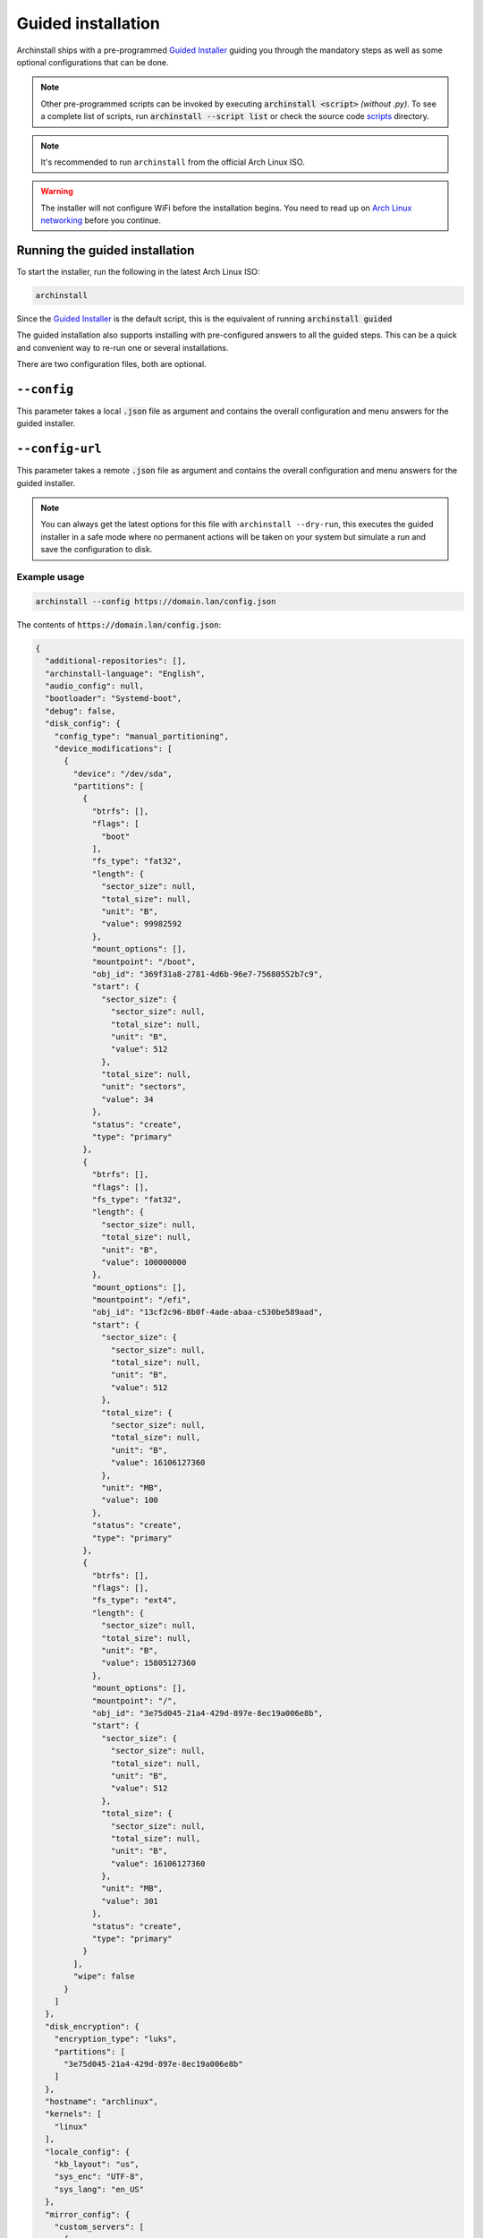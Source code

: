 .. _guided:

Guided installation
===================

Archinstall ships with a pre-programmed `Guided Installer`_ guiding you through the mandatory steps as well as some optional configurations that can be done.

.. note::

   Other pre-programmed scripts can be invoked by executing :code:`archinstall <script>` *(without .py)*. To see a complete list of scripts, run :code:`archinstall --script list` or check the source code `scripts`_ directory.

.. note::

   It's recommended to run ``archinstall`` from the official Arch Linux ISO.


.. warning::
    The installer will not configure WiFi before the installation begins. You need to read up on `Arch Linux networking <https://wiki.archlinux.org/index.php/Network_configuration>`_ before you continue.

Running the guided installation
-------------------------------

To start the installer, run the following in the latest Arch Linux ISO:

.. code-block:: sh

    archinstall

Since the `Guided Installer`_ is the default script, this is the equivalent of running :code:`archinstall guided`


The guided installation also supports installing with pre-configured answers to all the guided steps. This can be a quick and convenient way to re-run one or several installations.

There are two configuration files, both are optional.

``--config``
------------

This parameter takes a local :code:`.json` file as argument and contains the overall configuration and menu answers for the guided installer.

``--config-url``
------------

This parameter takes a remote :code:`.json` file as argument and contains the overall configuration and menu answers for the guided installer.

.. note::

   You can always get the latest options for this file with ``archinstall --dry-run``, this executes the guided installer in a safe mode where no permanent actions will be taken on your system but simulate a run and save the configuration to disk.

Example usage
^^^^^^^^^^^^^

.. code-block:: sh

    archinstall --config https://domain.lan/config.json

The contents of :code:`https://domain.lan/config.json`:

.. code-block:: json

   {
     "additional-repositories": [],
     "archinstall-language": "English",
     "audio_config": null,
     "bootloader": "Systemd-boot",
     "debug": false,
     "disk_config": {
       "config_type": "manual_partitioning",
       "device_modifications": [
         {
           "device": "/dev/sda",
           "partitions": [
             {
               "btrfs": [],
               "flags": [
                 "boot"
               ],
               "fs_type": "fat32",
               "length": {
                 "sector_size": null,
                 "total_size": null,
                 "unit": "B",
                 "value": 99982592
               },
               "mount_options": [],
               "mountpoint": "/boot",
               "obj_id": "369f31a8-2781-4d6b-96e7-75680552b7c9",
               "start": {
                 "sector_size": {
                   "sector_size": null,
                   "total_size": null,
                   "unit": "B",
                   "value": 512
                 },
                 "total_size": null,
                 "unit": "sectors",
                 "value": 34
               },
               "status": "create",
               "type": "primary"
             },
             {
               "btrfs": [],
               "flags": [],
               "fs_type": "fat32",
               "length": {
                 "sector_size": null,
                 "total_size": null,
                 "unit": "B",
                 "value": 100000000
               },
               "mount_options": [],
               "mountpoint": "/efi",
               "obj_id": "13cf2c96-8b0f-4ade-abaa-c530be589aad",
               "start": {
                 "sector_size": {
                   "sector_size": null,
                   "total_size": null,
                   "unit": "B",
                   "value": 512
                 },
                 "total_size": {
                   "sector_size": null,
                   "total_size": null,
                   "unit": "B",
                   "value": 16106127360
                 },
                 "unit": "MB",
                 "value": 100
               },
               "status": "create",
               "type": "primary"
             },
             {
               "btrfs": [],
               "flags": [],
               "fs_type": "ext4",
               "length": {
                 "sector_size": null,
                 "total_size": null,
                 "unit": "B",
                 "value": 15805127360
               },
               "mount_options": [],
               "mountpoint": "/",
               "obj_id": "3e75d045-21a4-429d-897e-8ec19a006e8b",
               "start": {
                 "sector_size": {
                   "sector_size": null,
                   "total_size": null,
                   "unit": "B",
                   "value": 512
                 },
                 "total_size": {
                   "sector_size": null,
                   "total_size": null,
                   "unit": "B",
                   "value": 16106127360
                 },
                 "unit": "MB",
                 "value": 301
               },
               "status": "create",
               "type": "primary"
             }
           ],
           "wipe": false
         }
       ]
     },
     "disk_encryption": {
       "encryption_type": "luks",
       "partitions": [
         "3e75d045-21a4-429d-897e-8ec19a006e8b"
       ]
     },
     "hostname": "archlinux",
     "kernels": [
       "linux"
     ],
     "locale_config": {
       "kb_layout": "us",
       "sys_enc": "UTF-8",
       "sys_lang": "en_US"
     },
     "mirror_config": {
       "custom_servers": [
         {
           "url": "https://mymirror.com/$repo/os/$arch"
         }
       ],
       "mirror_regions": {
         "Australia": [
           "http://archlinux.mirror.digitalpacific.com.au/$repo/os/$arch"
         ]
       },
       "optional_repositories": [
         "testing"
       ],
       "custom_repositories": [
         {
           "name": "myrepo",
           "url": "https://myrepo.com/$repo/os/$arch",
           "sign_check": "Required",
           "sign_option": "TrustAll"
         }
       ]
     },
     "network_config": {},
     "no_pkg_lookups": false,
     "ntp": true,
     "offline": false,
     "packages": [],
     "parallel downloads": 0,
     "profile_config": null,
     "save_config": null,
     "script": "guided",
     "silent": false,
     "swap": true,
     "timezone": "UTC",
     "version": "2.6.0"
   }

``--config`` options
^^^^^^^^^^^^^^^^^^^^

.. warning::

   All key and value entries must conform to the JSON standard. Below is human readable examples with links, effectively breaking the syntax. Adapt the descriptions below to suit your needs and the JSON format.

.. note::

   Scroll to the right in the table to see required options.

.. csv-table:: JSON options
   :file: ../cli_parameters/config/config_options.csv
   :widths: 15, 40, 40, 5
   :escape: !
   :header-rows: 1

.. I'd like to keep this note, as this is the intended behavior of archinstall.
.. note::

   If no entries are found in ``disk_config``, archinstall guided installation will use whatever is mounted currently under ``/mnt/archinstall`` without performing any disk operations.

Options for ``--creds``
-----------------------

Creds is a separate configuration file to separate normal options from more sensitive data like passwords.
Below is an example of how to set the root password and below that are description of other values that can be set.

.. code-block:: json

    {
        "root_enc_password" : "SecretSanta2022"
    }

.. list-table:: ``--creds`` options
   :widths: 25 25 40 10
   :header-rows: 1

   * - Key
     - Values
     - Description
     - Required
   * - ``!encryption-password``
     - ``str``
     - Password to encrypt disk, not encrypted if password not provided
     - No
   * - ``root_enc_password``
     - ``str``
     - The root account password
     - No
   * - ``users``
     - .. code-block:: json

          {
              "username": "<USERNAME>",
              "enc_password": "<PASSWORD_HASH>",
              "sudo": false
          }
     - List of regular user credentials, see configuration for reference
     - Maybe


.. note::

   ``users`` is optional only if ``root_enc_password`` was set. ``users`` will be enforced otherwise and the minimum amount of users with sudo privileges required will be set to 1.

.. note::

.. _scripts: https://github.com/archlinux/archinstall/tree/master/archinstall/scripts
.. _Guided Installer: https://github.com/archlinux/archinstall/blob/master/archinstall/scripts/guided.py
